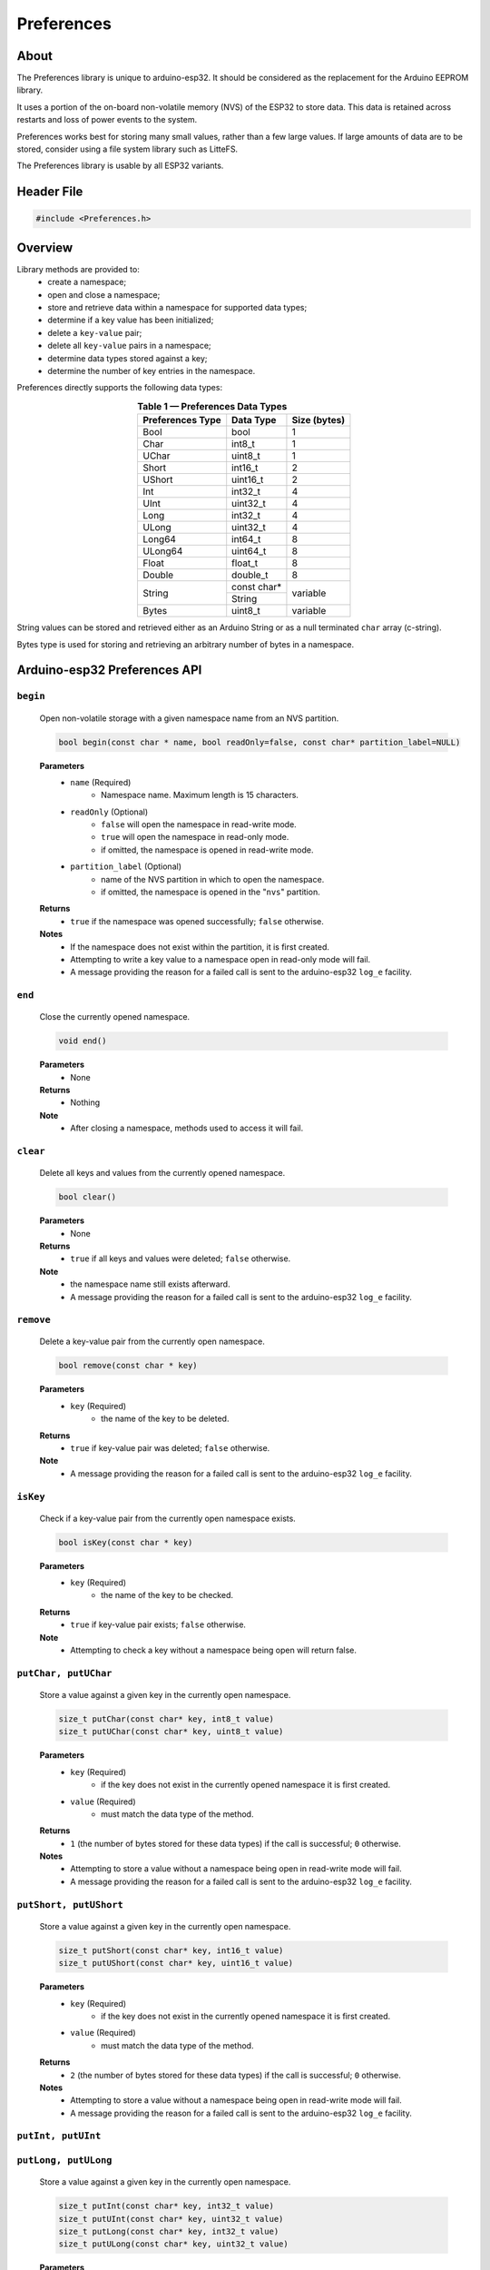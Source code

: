 ###########
Preferences
###########

About
-----

The Preferences library is unique to arduino-esp32. It should be considered as the replacement for the Arduino EEPROM library.

It uses a portion of the on-board non-volatile memory (NVS) of the ESP32 to store data. This data is retained across restarts and loss of power events to the system. 

Preferences works best for storing many small values, rather than a few large values. If large amounts of data are to be stored, consider using a file system library such as LitteFS.

The Preferences library is usable by all ESP32 variants.


Header File
-----------

.. code-block:: arduino

    #include <Preferences.h>
..


Overview
--------

Library methods are provided to:
   - create a namespace;
   - open and close a namespace;
   - store and retrieve data within a namespace for supported data types;
   - determine if a key value has been initialized;
   - delete a ``key-value`` pair;
   - delete all ``key-value`` pairs in a namespace;
   - determine data types stored against a key;
   - determine the number of key entries in the namespace.

Preferences directly supports the following data types:

.. table:: **Table 1 — Preferences Data Types**
   :align: center
   
   +-------------------+-------------------+---------------+
   | Preferences Type  | Data Type         | Size (bytes)  |
   +===================+===================+===============+
   | Bool              | bool              | 1             |
   +-------------------+-------------------+---------------+
   | Char              | int8_t            | 1             |
   +-------------------+-------------------+---------------+
   | UChar             | uint8_t           | 1             |
   +-------------------+-------------------+---------------+
   | Short             | int16_t           | 2             |
   +-------------------+-------------------+---------------+
   | UShort            | uint16_t          | 2             |
   +-------------------+-------------------+---------------+
   | Int               | int32_t           | 4             |
   +-------------------+-------------------+---------------+
   | UInt              | uint32_t          | 4             |
   +-------------------+-------------------+---------------+
   | Long              | int32_t           | 4             |
   +-------------------+-------------------+---------------+
   | ULong             | uint32_t          | 4             |
   +-------------------+-------------------+---------------+
   | Long64            | int64_t           | 8             |
   +-------------------+-------------------+---------------+
   | ULong64           | uint64_t          | 8             |
   +-------------------+-------------------+---------------+
   | Float             | float_t           | 8             |
   +-------------------+-------------------+---------------+
   | Double            | double_t          | 8             |
   +-------------------+-------------------+---------------+
   |                   | const char*       | variable      |
   | String            +-------------------+               |
   |                   | String            |               |
   +-------------------+-------------------+---------------+
   | Bytes             | uint8_t           | variable      |
   +-------------------+-------------------+---------------+

String values can be stored and retrieved either as an Arduino String or as a null terminated ``char`` array (c-string).

Bytes type is used for storing and retrieving an arbitrary number of bytes in a namespace.


Arduino-esp32 Preferences API
-----------------------------

``begin``
**********

   Open non-volatile storage with a given namespace name from an NVS partition.

   .. code-block:: arduino

     bool begin(const char * name, bool readOnly=false, const char* partition_label=NULL)
   ..

   **Parameters**
      * ``name`` (Required)
         - Namespace name. Maximum length is 15 characters.

      * ``readOnly`` (Optional)
         - ``false`` will open the namespace in read-write mode.
         - ``true``  will open the namespace in read-only mode.
         - if omitted, the namespace is opened in read-write mode.

      * ``partition_label`` (Optional)
         - name of the NVS partition in which to open the namespace.
         - if omitted, the namespace is opened in the "``nvs``" partition.

   **Returns**
      * ``true`` if the namespace was opened successfully; ``false`` otherwise.

   **Notes**
      * If the namespace does not exist within the partition, it is first created.
      * Attempting to write a key value to a namespace open in read-only mode will fail. 
      * A message providing the reason for a failed call is sent to the arduino-esp32 ``log_e`` facility.


``end``
*********

   Close the currently opened namespace.

   .. code-block:: arduino
                       
      void end()          
   ..

   **Parameters**
      * None

   **Returns**
      * Nothing

   **Note**
      * After closing a namespace, methods used to access it will fail. 


``clear``
**********

   Delete all keys and values from the currently opened namespace.

   .. code-block:: arduino 
                        
      bool clear()         
   ..

   **Parameters**
      * None
   
   **Returns**
      * ``true`` if all keys and values were deleted; ``false`` otherwise.
   
   **Note**
      * the namespace name still exists afterward. 
      * A message providing the reason for a failed call is sent to the arduino-esp32 ``log_e`` facility.
  
  
``remove``
*************

   Delete a key-value pair from the currently open namespace.
   
   .. code-block:: arduino
   
       bool remove(const char * key)
   ..

   **Parameters**
      * ``key`` (Required)
         -  the name of the key to be deleted. 
   
   **Returns**
      * ``true`` if key-value pair was deleted; ``false`` otherwise.
   
   **Note** 
      * A message providing the reason for a failed call is sent to the arduino-esp32 ``log_e`` facility.
  
  
``isKey``
*************

   Check if a key-value pair from the currently open namespace exists.
   
   .. code-block:: arduino
   
       bool isKey(const char * key)
   ..

   **Parameters**
      * ``key`` (Required)
         -  the name of the key to be checked. 
   
   **Returns**
      * ``true`` if key-value pair exists; ``false`` otherwise.
   
   **Note** 
      * Attempting to check a key without a namespace being open will return false.


``putChar, putUChar``
**********************

   Store a value against a given key in the currently open namespace.

   .. code-block:: arduino

       size_t putChar(const char* key, int8_t value)
       size_t putUChar(const char* key, uint8_t value)

   ..

   **Parameters**
      * ``key`` (Required)
         - if the key does not exist in the currently opened namespace it is first created.

      * ``value`` (Required)
         - must match the data type of the method.
         
   **Returns**
      * ``1`` (the number of bytes stored for these data types) if the call is successful; ``0`` otherwise.

   **Notes**
      * Attempting to store a value without a namespace being open in read-write mode will fail.
      * A message providing the reason for a failed call is sent to the arduino-esp32 ``log_e`` facility.


``putShort, putUShort``
************************

   Store a value against a given key in the currently open namespace.

   .. code-block:: arduino

       size_t putShort(const char* key, int16_t value)
       size_t putUShort(const char* key, uint16_t value)

   ..

   **Parameters**
      * ``key`` (Required)
         - if the key does not exist in the currently opened namespace it is first created.

      * ``value`` (Required)
         - must match the data type of the method.
         
   **Returns**
      * ``2`` (the number of bytes stored for these data types) if the call is successful; ``0`` otherwise.

   **Notes**
      * Attempting to store a value without a namespace being open in read-write mode will fail.
      * A message providing the reason for a failed call is sent to the arduino-esp32 ``log_e`` facility.



``putInt, putUInt``
********************
``putLong, putULong``
**********************

   Store a value against a given key in the currently open namespace.
   
   .. code-block:: arduino

       size_t putInt(const char* key, int32_t value)
       size_t putUInt(const char* key, uint32_t value)
       size_t putLong(const char* key, int32_t value)
       size_t putULong(const char* key, uint32_t value)

   ..

   **Parameters**
      * ``key`` (Required)
         - if the key does not exist in the currently opened namespace it is first created.

      * ``value`` (Required)
         - must match the data type of the method.
         
   **Returns**
      * ``4`` (the number of bytes stored for these data types) if the call is successful; ``0`` otherwise.

   **Notes**
      * Attempting to store a value without a namespace being open in read-write mode will fail.
      * A message providing the reason for a failed call is sent to the arduino-esp32 ``log_e`` facility.


``putLong64, putULong64``
*************************
``putFloat, putDouble``
***********************

   Store a value against a given key in the currently open namespace.

   .. code-block:: arduino

       size_t putLong64(const char* key, int64_t value)
       size_t putULong64(const char* key, uint64_t value)
       size_t putFloat(const char* key, float_t value)
       size_t putDouble(const char* key, double_t value)

   ..

   **Parameters**
      * ``key`` (Required)
         - if the key does not exist in the currently opened namespace it is first created.

      * ``value`` (Required)
         - must match the data type of the method.
         
   **Returns**
      * ``8`` (the number of bytes stored for these data types) if the call is successful; ``0`` otherwise.

   **Notes**
      * Attempting to store a value without a namespace being open in read-write mode will fail.
      * A message providing the reason for a failed call is sent to the arduino-esp32 ``log_e`` facility.


``putBool``
***********

   Store a value against a given key in the currently open namespace.

   .. code-block:: arduino

          size_t putBool(const char* key, bool value)

   ..

   **Parameters**
      * ``key`` (Required)
         - if the key does not exist in the currently opened namespace it is first created.

      * ``value`` (Required)
         - must match the data type of the method.
         
   **Returns**
      * ``true`` if successful; ``false`` otherwise.

   **Notes**
      * Attempting to store a value without a namespace being open in read-write mode will fail.
      * A message providing the reason for a failed call is sent to the arduino-esp32 ``log_e`` facility.


``putString``
**************

   Store a variable length value against a given key in the currently open namespace.

   .. code-block:: arduino

       size_t putString(const char* key, const char* value);
       size_t putString(const char* key, String value);

   ..

   **Parameters**
      * ``key`` (Required)
         - if the key does not exist in the currently opened namespace it is first created.

      * ``value`` (Required)
         - if ``const char*``, a null-terminated (c-string) character array.         
         - if ``String``, a valid Arduino String type.
         
   **Returns**
      * if successful: the number of bytes stored; ``0`` otherwise.

   **Notes**
      * Attempting to store a value without a namespace being open in read-write mode will fail.
      * A message providing the reason for a failed call is sent to the arduino-esp32 ``log_e`` facility.


``putBytes``
************

   Store a variable number of bytes against a given key in the currently open namespace.

   .. code-block:: arduino

       size_t putBytes(const char* key, const void* value, size_t len);

   ..

   **Parameters**
      * ``key`` (Required)
         - if the key does not exist in the currently opened namespace it is first created.

      * ``value`` (Required)
         - pointer to an array or buffer containing the bytes to be stored.

      * ``len`` (Required)
         - the number of bytes from ``value`` to be stored.
         
   **Returns**
      *  if successful: the number of bytes stored; ``0`` otherwise.

   **Notes**
      * Attempting to store a value without a namespace being open in read-write mode will fail.
      * This method operates on the bytes used by the underlying data type, not the number of elements of a given data type. The data type of ``value`` is not retained by the Preferences library afterward. 
      * A message providing the reason for a failed call is sent to the arduino-esp32 ``log_e`` facility.


``getChar, getUChar``
*********************

   Retrieve a value stored against a given key in the currently open namespace.

   .. code-block:: arduino

      int8_t getChar(const char* key, int8_t defaultValue = 0)
      uint8_t getUChar(const char* key, uint8_t defaultValue = 0)

   ..

   **Parameters**
      * ``key`` (Required)

      * ``defaultValue`` (Optional)
         - must match the data type of the method if provided.
         
   **Returns**
      * the value stored against ``key`` if the call is successful.
      * ``defaultValue``, if it is provided; ``0`` otherwise.

   **Notes**
      * Attempting to retrieve a key without a namespace being available will fail.
      * Attempting to retrieve value from a non existant key will fail.
      * A message providing the reason for a failed call is sent to the arduino-esp32 ``log_e`` facility.


``getShort, getUShort``
****************************

   Retrieve a value stored against a given key in the currently open namespace.

   .. code-block:: arduino

      int16_t getShort(const char* key, int16_t defaultValue = 0)
      uint16_t getUShort(const char* key, uint16_t defaultValue = 0)
   ..
   
   Except for the data type returned, behaves exactly like ``getChar``.



``getInt, getUInt``
*******************

   Retrieve a value stored against a given key in the currently open namespace.

   .. code-block:: arduino

    int32_t getInt(const char* key, int32_t defaultValue = 0)
    uint32_t getUInt(const char* key, uint32_t defaultValue = 0)

   ..
   
   Except for the data type returned, behaves exactly like ``getChar``.


``getLong, getULong``
*********************

   Retrieve a value stored against a given key in the currently open namespace.

   .. code-block:: arduino

      int32_t getLong(const char* key, int32_t defaultValue = 0)
      uint32_t getULong(const char* key, uint32_t defaultValue = 0)

   ..
   
   Except for the data type returned, behaves exactly like ``getChar``.


``getLong64, getULong64``
*************************

   Retrieve a value stored against a given key in the currently open namespace.

   .. code-block:: arduino

      int64_t getLong64(const char* key, int64_t defaultValue = 0)
      uint64_t getULong64(const char* key, uint64_t defaultValue = 0)

   ..
   
   Except for the data type returned, behaves exactly like ``getChar``.


``getFloat``
*************

   Retrieve a value stored against a given key in the currently open namespace.

   .. code-block:: arduino

      float_t getFloat(const char* key, float_t defaultValue = NAN)

   ..
   
   Except for the data type returned and the value of ``defaultValue``, behaves exactly like ``getChar``.


``getDouble``
*************

   Retrieve a value stored against a given key in the currently open namespace.

   .. code-block:: arduino

      double_t getDouble(const char* key, double_t defaultValue = NAN)

   ..
   
   Except for the data type returned and the value of ``defaultValue``, behaves exactly like ``getChar``.


``getBool``
************

   Retrieve a value stored against a given key in the currently open namespace.

   .. code-block:: arduino

      uint8_t getUChar(const char* key, uint8_t defaultValue = 0);

   ..
   
   Except for the data type returned, behaves exactly like ``getChar``.


``getString``
*************

   Copy a string of ``char`` stored against a given key in the currently open namespace to a buffer.

.. code-block:: arduino

    size_t getString(const char* key, char* value, size_t len);
..

   **Parameters**
      * ``key`` (Required)
      * ``value`` (Required)
         - a buffer of a size large enough to hold ``len`` bytes
      * ``len`` (Required)
         - the number of type ``char``` to be written to the buffer pointed to by ``value``

   **Returns**
      * if successful; the number of bytes equal to ``len`` is written to the buffer pointed to by ``value``, and the method returns ``1``.
      * if the method fails, nothing is written to the buffer pointed to by ``value`` and the method returns ``0``.

   **Notes**
      * ``len`` must equal the number of bytes stored against the key or the call will fail.
      * A message providing the reason for a failed call is sent to the arduino-esp32 ``log_e`` facility.


``getString``
*************

   Retrieve an Arduino String value stored against a given key in the currently open namespace.

.. code-block:: arduino

    String getString(const char* key, String defaultValue = String());

..

   **Parameters**
      * ``key`` (Required)
      * ``defaultValue`` (Optional)
         
   **Returns**
      * the value stored against ``key`` if the call if successful
      * if the method fails: it returns ``defaultValue``, if provided; ``""`` (an empty String) otherwise.

   **Notes**
      * ``defaultValue`` must be of type ``String``.


``getBytes``
*************

Copy a series of bytes stored against a given key in the currently open namespace to a buffer.

.. code-block:: arduino

   size_t getBytes(const char* key, void * buf, size_t len);

..

   **Parameters**
      * ``key`` (Required)
      * ``buf`` (Required)
         - a buffer of a size large enough to hold ``len`` bytes.
      * ``len`` (Required)
         - the number of bytes to be written to the buffer pointed to by ``buf``

   **Returns**
      * if successful, the number of bytes equal to ``len`` is written to buffer ``buf``, and the method returns ``len``.
      * if the method fails, nothing is written to the buffer and the method returns ``0``.

   **Notes**
      * ``len`` must equal the number of bytes stored against the key or the call will fail.
      * A message providing the reason for a failed call is sent to the arduino-esp32 ``log_e`` facility.


``getBytesLength``
******************

Get the number of bytes stored in the value against a key of type ``Bytes`` in the currently open namespace.

.. code-block:: arduino

   size_t getBytesLength(const char* key)

..

   **Parameters**
      * ``key`` (Required)

   **Returns**
      * if successful: the number of bytes in the value stored against ``key``; ``0`` otherwise.
      
   **Notes**
      * This method will fail if ``key`` is not of type ``Bytes``.
      * A message providing the reason for a failed call is sent to the arduino-esp32 ``log_e`` facility.


``getType``
***********

Get the Preferences data type of a given key within the currently open namespace.

.. code-block:: arduino

   PreferenceType getType(const char* key)

..

   **Parameters**
      * ``key`` (Required)

   **Returns**
      * an ``int`` value as per Table 2 below.
      * a value of ``10`` (PT_INVALID) if the call fails.
      
   **Notes**
      * The return values are enumerated in ``Preferences.h``. Table 2 includes the enumerated values for information.
      * A return value can map to more than one Prefs Type.
      * The method will fail if: the namespace is not open; the key does not exist; the provided key exceeds 15 characters.

.. table:: **Table 2 — getType Return Values**
   :align: center
   
   +---------------+---------------+-------------------+-----------------------+
   | Return value  | Prefs Type    | Data Type         | Enumerated Value      |
   +===============+===============+===================+=======================+
   | 0             | Char          | int8_t            | PT_I8                 |
   +---------------+---------------+-------------------+-----------------------+
   | 1             | UChar         | uint8_t           | PT_U8                 |
   |               +---------------+-------------------+                       |
   |               | Bool          | bool              |                       |
   +---------------+---------------+-------------------+-----------------------+
   | 2             | Short         | int16_t           | PT_I16                |
   +---------------+---------------+-------------------+-----------------------+
   | 3             | UShort        | uint16_t          | PT_U16                |
   +---------------+---------------+-------------------+-----------------------+
   | 4             | Int           | int32_t           | PT_I32                |
   |               +---------------+                   |                       |
   |               | Long          |                   |                       |
   +---------------+---------------+-------------------+-----------------------+
   | 5             | UInt          | uint32_t          | PT_U32                |
   |               +---------------+                   |                       |
   |               | ULong         |                   |                       |
   +---------------+---------------+-------------------+-----------------------+
   | 6             | Long64        | int64_t           | PT_I64                |
   +---------------+---------------+-------------------+-----------------------+
   | 7             | ULong64       | uint64_t          | PT_U64                |
   +---------------+---------------+-------------------+-----------------------+
   | 8             | String        | String            | PT_STR                |
   |               |               +-------------------+                       |
   |               |               | \*char            |                       |
   +---------------+---------------+-------------------+-----------------------+
   | 9             | Double        | double_t          | PT_BLOB               |
   |               +---------------+-------------------+                       |
   |               | Float         | float_t           |                       |
   |               +---------------+-------------------+                       |   
   |               | Bytes         | uint8_t           |                       |
   +---------------+---------------+-------------------+-----------------------+
   | 10            | \-            | \-                | PT_INVALID            |
   +---------------+---------------+-------------------+-----------------------+


``freeEntries``
***************

Get the number of free entries available in the key table of the currently open namespace.

.. code-block:: arduino

   size_t freeEntries()

..

   **Parameters**
      * none

   **Returns**
      * if successful: the number of free entries available in the key table of the currently open namespace; ``0`` otherwise.
      
   **Notes**
      * keys storing values of type ``Bool``, ``Char``, ``UChar``, ``Short``, ``UShort``, ``Int``, ``UInt``, ``Long``, ``ULong``, ``Long64``, ``ULong64`` use one entry in the key table.
      * keys storing values of type ``Float`` and ``Double`` use three entries in the key table.
      * Arduino or c-string ``String`` types use a minimum of two key table entries with the number of entries increasing with the length of the string. 
      * keys storing values of type ``Bytes`` use a minimum of three key table entries with the number of entries increasing with the number of bytes stored. 
      * A message providing the reason for a failed call is sent to the arduino-esp32 ``log_e`` facility.
      

..    --- EOF ----
